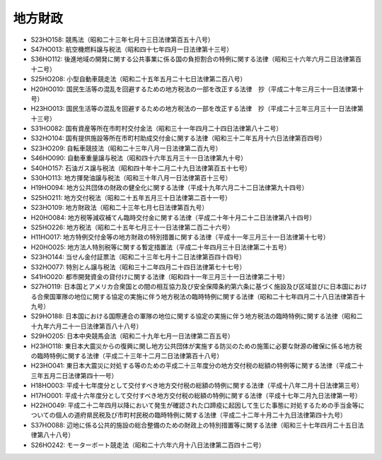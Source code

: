 ========
地方財政
========

* S23HO158: 競馬法（昭和二十三年七月十三日法律第百五十八号）
* S47HO013: 航空機燃料譲与税法（昭和四十七年四月一日法律第十三号）
* S36HO112: 後進地域の開発に関する公共事業に係る国の負担割合の特例に関する法律（昭和三十六年六月二日法律第百十二号）
* S25HO208: 小型自動車競走法（昭和二十五年五月二十七日法律第二百八号）
* H20HO010: 国民生活等の混乱を回避するための地方税法の一部を改正する法律　抄（平成二十年三月三十一日法律第十号）
* H23HO013: 国民生活等の混乱を回避するための地方税法の一部を改正する法律　抄（平成二十三年三月三十一日法律第十三号）
* S31HO082: 国有資産等所在市町村交付金法（昭和三十一年四月二十四日法律第八十二号）
* S32HO104: 国有提供施設等所在市町村助成交付金に関する法律（昭和三十二年五月十六日法律第百四号）
* S23HO209: 自転車競技法（昭和二十三年八月一日法律第二百九号）
* S46HO090: 自動車重量譲与税法（昭和四十六年五月三十一日法律第九十号）
* S40HO157: 石油ガス譲与税法（昭和四十年十二月二十九日法律第百五十七号）
* S30HO113: 地方揮発油譲与税法（昭和三十年八月一日法律第百十三号）
* H19HO094: 地方公共団体の財政の健全化に関する法律（平成十九年六月二十二日法律第九十四号）
* S25HO211: 地方交付税法（昭和二十五年五月三十日法律第二百十一号）
* S23HO109: 地方財政法（昭和二十三年七月七日法律第百九号）
* H20HO084: 地方税等減収補てん臨時交付金に関する法律（平成二十年十月二十二日法律第八十四号）
* S25HO226: 地方税法（昭和二十五年七月三十一日法律第二百二十六号）
* H11HO017: 地方特例交付金等の地方財政の特別措置に関する法律（平成十一年三月三十一日法律第十七号）
* H20HO025: 地方法人特別税等に関する暫定措置法（平成二十年四月三十日法律第二十五号）
* S23HO144: 当せん金付証票法（昭和二十三年七月十二日法律第百四十四号）
* S32HO077: 特別とん譲与税法（昭和三十二年四月二十四日法律第七十七号）
* S41HO020: 都市開発資金の貸付けに関する法律（昭和四十一年三月三十一日法律第二十号）
* S27HO119: 日本国とアメリカ合衆国との間の相互協力及び安全保障条約第六条に基づく施設及び区域並びに日本国における合衆国軍隊の地位に関する協定の実施に伴う地方税法の臨時特例に関する法律（昭和二十七年四月二十八日法律第百十九号）
* S29HO188: 日本国における国際連合の軍隊の地位に関する協定の実施に伴う地方税法の臨時特例に関する法律（昭和二十九年六月二十一日法律第百八十八号）
* S29HO205: 日本中央競馬会法（昭和二十九年七月一日法律第二百五号）
* H23HO118: 東日本大震災からの復興に関し地方公共団体が実施する防災のための施策に必要な財源の確保に係る地方税の臨時特例に関する法律（平成二十三年十二月二日法律第百十八号）
* H23HO041: 東日本大震災に対処する等のための平成二十三年度分の地方交付税の総額の特例等に関する法律（平成二十三年五月二日法律第四十一号）
* H18HO003: 平成十七年度分として交付すべき地方交付税の総額の特例に関する法律（平成十八年二月十日法律第三号）
* H17HO001: 平成十六年度分として交付すべき地方交付税の総額の特例に関する法律（平成十七年二月九日法律第一号）
* H22HO049: 平成二十二年四月以降において発生が確認された口蹄疫に起因して生じた事態に対処するための手当金等についての個人の道府県民税及び市町村民税の臨時特例に関する法律（平成二十二年十月二十九日法律第四十九号）
* S37HO088: 辺地に係る公共的施設の総合整備のための財政上の特別措置等に関する法律（昭和三十七年四月二十五日法律第八十八号）
* S26HO242: モーターボート競走法（昭和二十六年六月十八日法律第二百四十二号）
